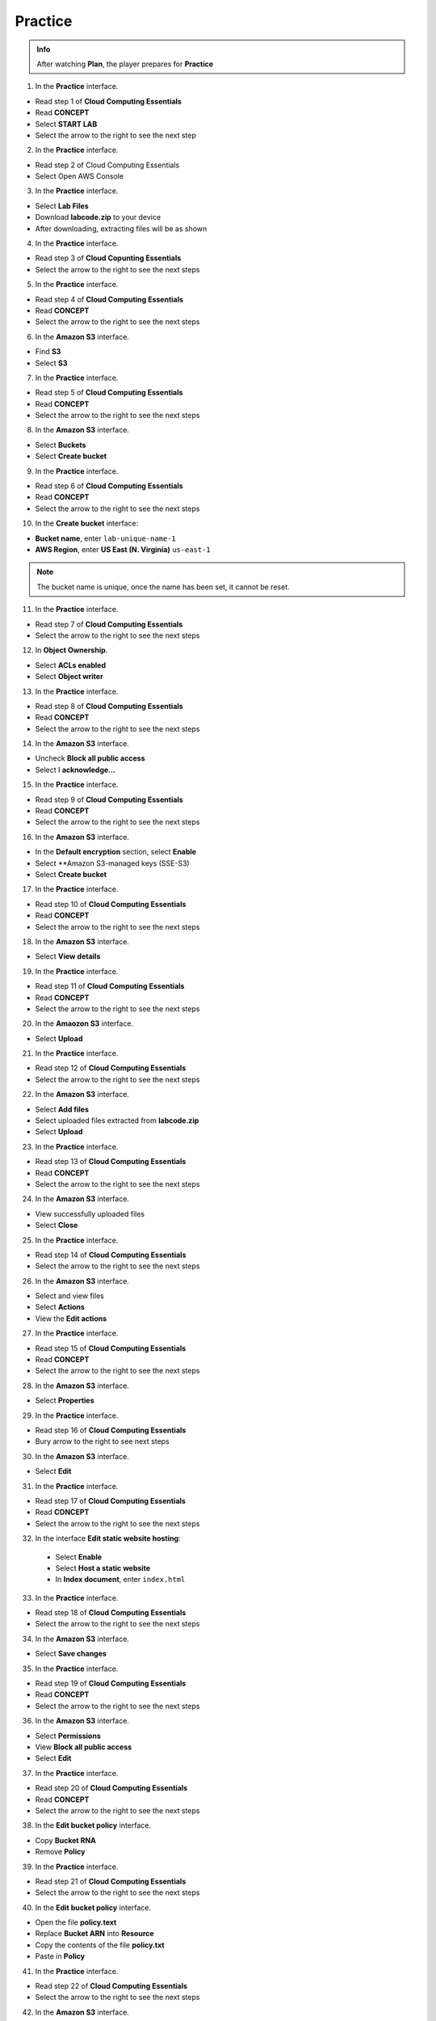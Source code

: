 Practice
===========

.. admonition:: Info

  After watching **Plan**, the player prepares for **Practice**


1. In the **Practice** interface.

- Read step 1 of **Cloud Computing Essentials**
- Read **CONCEPT**
- Select **START LAB**
- Select the arrow to the right to see the next step

.. image:: pictures/imagepractice1.png
   :align: center
   :width: 7000px

2. In the **Practice** interface.

- Read step 2 of Cloud Computing Essentials
- Select Open AWS Console

.. image:: pictures/imagepractice2.png
   :align: center
   :width: 7000px

3. In the **Practice** interface.

- Select **Lab Files**
- Download **labcode.zip** to your device
- After downloading, extracting files will be as shown

.. image:: pictures/imagepractice3.png
   :align: center
   :width: 7000px

4. In the **Practice** interface.

- Read step 3 of **Cloud Copunting Essentials**
- Select the arrow to the right to see the next steps

.. image:: pictures/imagepractice4.png
   :align: center
   :width: 7000px

5. In the **Practice** interface.

- Read step 4 of **Cloud Computing Essentials**
- Read **CONCEPT**
- Select the arrow to the right to see the next steps

.. image:: pictures/imagepractice5.png
   :align: center
   :width: 7000px

6. In the **Amazon S3** interface.

- Find **S3**
- Select **S3**

.. image:: pictures/imagepractice6.png
   :align: center
   :width: 7000px

7. In the **Practice** interface.

- Read step 5 of **Cloud Computing Essentials**
- Read **CONCEPT**
- Select the arrow to the right to see the next steps

.. image:: pictures/imagepractice7.png
   :align: center
   :width: 7000px

8. In the **Amazon S3** interface. 

- Select **Buckets**
- Select **Create bucket**

.. image:: pictures/imagepractice8.png
   :align: center
   :width: 7000px

9. In the **Practice** interface.

- Read step 6 of **Cloud Computing Essentials**
- Read **CONCEPT**
- Select the arrow to the right to see the next steps

.. image:: pictures/imagepractice9.png
   :align: center
   :width: 7000px


10. In the **Create bucket** interface:

- **Bucket name**, enter ``lab-unique-name-1``
- **AWS Region**, enter **US East (N. Virginia)** ``us-east-1``

.. note::

   The bucket name is unique, once the name has been set, it cannot be reset.

.. image:: pictures/imagepractice10.png
   :align: center
   :width: 1000px

11. In the **Practice** interface.

- Read step 7 of **Cloud Computing Essentials**
- Select the arrow to the right to see the next steps

.. image:: pictures/imagepractice11.png
   :align: center
   :width: 7000px

12. In **Object Ownership**.

- Select **ACLs enabled**
- Select **Object writer**

.. image:: pictures/imagepractice12.png
   :align: center
   :width: 1000px

13. In the **Practice** interface.

- Read step 8 of **Cloud Computing Essentials**
- Read **CONCEPT**
- Select the arrow to the right to see the next steps

.. image:: pictures/imagepractice13.png
   :align: center
   :width: 7000px

14. In the **Amazon S3** interface.

- Uncheck **Block all public access**
- Select I **acknowledge…**

.. image:: pictures/imagepractice14.png
   :align: center
   :width: 7000px

15. In the **Practice** interface.

- Read step 9 of **Cloud Computing Essentials**
- Read **CONCEPT**
- Select the arrow to the right to see the next steps

.. image:: pictures/imagepractice15.png
   :align: center
   :width: 7000px

16. In the **Amazon S3** interface.

- In the **Default encryption** section, select **Enable**
- Select **Amazon S3-managed keys (SSE-S3)
- Select **Create bucket**

.. image:: pictures/imagepractice16.png
   :align: center
   :width: 7000px

17. In the **Practice** interface.

- Read step 10 of **Cloud Computing Essentials**
- Read **CONCEPT**
- Select the arrow to the right to see the next steps

.. image:: pictures/imagepractice17.png
   :align: center
   :width: 7000px

18. In the **Amazon S3** interface.

- Select **View details**

.. image:: pictures/imagepractice18.png
   :align: center
   :width: 7000px

19. In the **Practice** interface.

- Read step 11 of **Cloud Computing Essentials**
- Read **CONCEPT**
- Select the arrow to the right to see the next steps

.. image:: pictures/imagepractice19.png
   :align: center
   :width: 7000px

20. In the **Amaozon S3** interface.

- Select **Upload**

.. image:: pictures/imagepractice20.png
   :align: center
   :width: 7000px

21. In the **Practice** interface.

- Read step 12 of **Cloud Computing Essentials**
- Select the arrow to the right to see the next steps

.. image:: pictures/imagepractice21.png
   :align: center
   :width: 7000px

22. In the **Amazon S3** interface.

- Select **Add files**
- Select uploaded files extracted from **labcode.zip**
- Select **Upload**

.. image:: pictures/imagepractice22.png
   :align: center
   :width: 7000px

23. In the **Practice** interface.

- Read step 13 of **Cloud Computing Essentials**
- Read **CONCEPT**
- Select the arrow to the right to see the next steps

.. image:: pictures/imagepractice23.png
   :align: center
   :width: 7000px


24. In the **Amazon S3** interface.

- View successfully uploaded files
- Select **Close**

.. image:: pictures/imagepractice24.png
   :align: center
   :width: 7000px

25. In the **Practice** interface.

- Read step 14 of **Cloud Computing Essentials**
- Select the arrow to the right to see the next steps

.. image:: pictures/imagepractice25.png
   :align: center
   :width: 7000px

26. In the **Amazon S3** interface.

- Select and view files
- Select **Actions**
- View the **Edit actions**

.. image:: pictures/imagepractice26.png
   :align: center
   :width: 7000px

27. In the **Practice** interface.

- Read step 15 of **Cloud Computing Essentials**
- Read **CONCEPT**
- Select the arrow to the right to see the next steps


.. image:: pictures/imagepractice27.png
   :align: center
   :width: 7000px

28. In the **Amazon S3** interface.

- Select **Properties**

.. image:: pictures/imagepractice28.png
   :align: center
   :width: 7000px

29. In the **Practice** interface.

- Read step 16 of **Cloud Computing Essentials**
- Bury arrow to the right to see next steps

.. image:: pictures/imagepractice29.png
   :align: center
   :width: 7000px

30. In the **Amazon S3** interface.

- Select **Edit**

.. image:: pictures/imagepractice30.png
   :align: center
   :width: 7000px

31. In the **Practice** interface.

- Read step 17 of **Cloud Computing Essentials**
- Read **CONCEPT**
- Select the arrow to the right to see the next steps

.. image:: pictures/imagepractice31.png
   :align: center
   :width: 7000px

32. In the interface **Edit static website hosting**:

   - Select **Enable**
   - Select **Host a static website**
   - In **Index document**, enter ``index.html``

.. image:: pictures/imagepractice32.png
   :align: center
   :width: 7000px

33. In the **Practice** interface.

- Read step 18 of **Cloud Computing Essentials**
- Select the arrow to the right to see the next steps

.. image:: pictures/imagepractice33.png
   :align: center
   :width: 7000px

34. In the **Amazon S3** interface.

- Select **Save changes**

.. image:: pictures/imagepractice34.png
   :align: center
   :width: 7000px

35. In the **Practice** interface.

- Read step 19 of **Cloud Computing Essentials**
- Read **CONCEPT**
- Select the arrow to the right to see the next steps

.. image:: pictures/imagepractice35.png
   :align: center
   :width: 7000px

36. In the **Amazon S3** interface.

- Select **Permissions**
- View **Block all public access**
- Select **Edit**

.. image:: pictures/imagepractice36.png
   :align: center
   :width: 7000px

37. In the **Practice** interface.

- Read step 20 of **Cloud Computing Essentials**
- Read **CONCEPT**
- Select the arrow to the right to see the next steps

.. image:: pictures/imagepractice37.png
   :align: center
   :width: 7000px

38. In the **Edit bucket policy** interface.

- Copy **Bucket RNA**
- Remove **Policy**

.. image:: pictures/imagepractice38.png
   :align: center
   :width: 7000px

39. In the **Practice** interface.

- Read step 21 of **Cloud Computing Essentials**
- Select the arrow to the right to see the next steps

.. image:: pictures/imagepractice39.png
   :align: center
   :width: 7000px

40. In the **Edit bucket policy** interface.

- Open the file **policy.text**
- Replace **Bucket ARN** into **Resource**
- Copy the contents of the file **policy.txt**
- Paste in **Policy**

.. image:: pictures/imagepractice40.png
   :align: center
   :width: 7000px

41. In the **Practice** interface.

- Read step 22 of **Cloud Computing Essentials**
- Select the arrow to the right to see the next steps

.. image:: pictures/imagepractice41.png
   :align: center
   :width: 7000px


42. In the **Amazon S3** interface.

- Copy the contents of the file p**olicy.txt**

.. image:: pictures/imagepractice42.png
   :align: center
   :width: 7000px

43. In the **Practice** interface.

- Read step 23 of **Cloud Computing Essentials**
- Select the arrow to the right to see the next steps

.. image:: pictures/imagepractice43.png
   :align: center
   :width: 7000px

44. In the **Amazon S3** interface.

- Select **Save changes**

.. image:: pictures/imagepractice44.png
   :align: center
   :width: 7000px

45. In the **Practice** interface.

- Read step 24 of **Cloud Computing Essentials**
- Read **CONCEPT**
- Select the arrow to the right to see the next steps

.. image:: pictures/imagepractice45.png
   :align: center
   :width: 7000px

46. ​​In the **Amazon S3** interface.

- Select **Properties**

.. image:: pictures/imagepractice46.png
   :align: center
   :width: 7000px

47. In the **Practice** interface.

- Read step 25 of **Cloud Computing Essentials**
- Select the arrow to the right to see the next steps

.. image:: pictures/imagepractice47.png
   :align: center
   :width: 7000px

48. In the **Amazon S** interface.

- See **Hosting type**
- Copy **Bucket website endpoint**

.. image:: pictures/imagepractice48.png
   :align: center
   :width: 7000px

49. In the **Practice** interface.

- Read step 26 of **Cloud Computing Essentials**
- Select the arrow to the right to see the next steps

.. image:: pictures/imagepractice49.png
   :align: center
   :width: 7000px

50. Open a browser.

- Paste **Bucket website endpoint into the browser**
- Select **Enter**
- View results

.. image:: pictures/imagepractice50.png
   :align: center
   :width: 7000px

51. Congratulations to the player on completing the lab

.. image:: pictures/imagepractice51.png
   :align: center
   :width: 7000px































